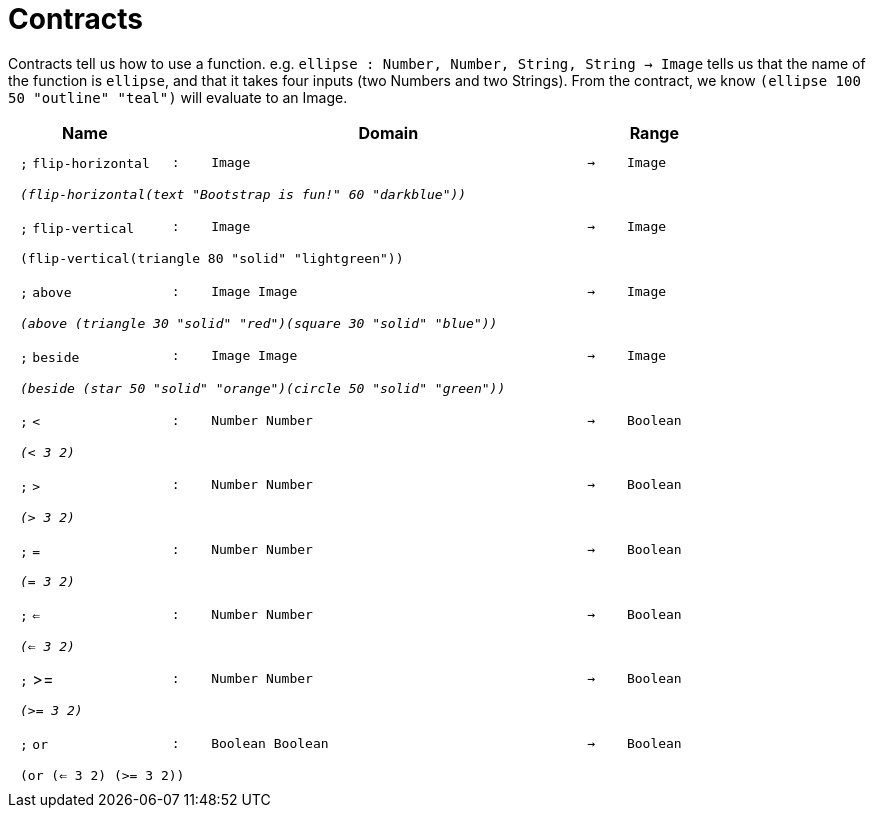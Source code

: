 [.landscape]
= Contracts

Contracts tell us how to use a function. e.g.  `ellipse : Number, Number, String, String -> Image` tells us that the name of the function is  `ellipse`, and that it takes four inputs (two  Numbers and two Strings). From the contract, we know  `(ellipse 100 50 "outline" "teal")` will evaluate to an Image.

++++
<style>
td {padding: .4em .625em !important; height: 15pt;}
</style>
++++

[.contract-table,cols="4,1,10,1,2", options="header",grid="rows",stripes="none"]
|===

| Name
|
| Domain
|
| Range

| `;` `flip-horizontal`
| `:`
| `Image`
| `->`
| `Image`
5+| `_(flip-horizontal(text "Bootstrap is fun!" 60 "darkblue"))_`

| `;` `flip-vertical`
| `:`
| `Image`
| `->`
| `Image`
5+| `(flip-vertical(triangle 80 "solid" "lightgreen"))`

| `;` `above`
| `:`
| `Image Image`
| `->`
| `Image`
5+| `_(above (triangle 30 "solid" "red")(square 30 "solid" "blue"))_`

| `;` `beside`
| `:`
| `Image Image`
| `->`
| `Image`
5+| `_(beside (star 50 "solid" "orange")(circle 50 "solid" "green"))_`

| `;` `<`
| `:`
| `Number Number`
| `->`
| `Boolean`
5+| `_(< 3 2)_`

| `;` `>`
| `:`
| `Number Number`
| `->`
| `Boolean`
5+| `_(> 3 2)_`

| `;` `=`
| `:`
| `Number Number`
| `->`
| `Boolean`
5+| `_(= 3 2)_`

| `;` `<=`
| `:`
| `Number Number`
| `->`
| `Boolean`
5+| `_(<= 3 2)_`

| `;` >=
| `:`
| `Number Number`
| `->`
| `Boolean`
5+| `_(>= 3 2)_`

| `;` `or`
| `:`
| `Boolean Boolean`
| `->`
| `Boolean`
5+| `(or (<= 3 2) (>= 3 2))`

|===

